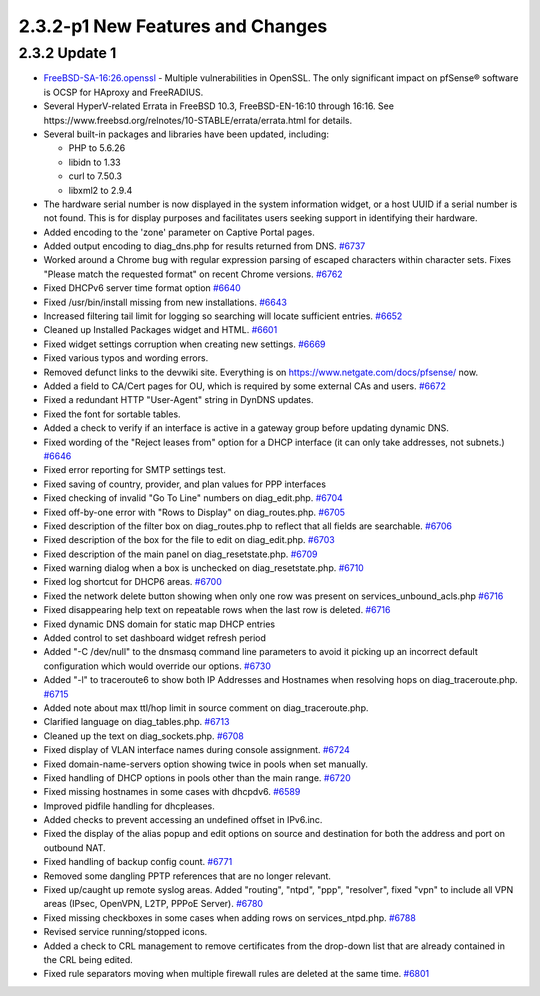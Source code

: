 2.3.2-p1 New Features and Changes
=================================

2.3.2 Update 1
--------------

-  `FreeBSD-SA-16:26.openssl <https://www.freebsd.org/security/advisories/FreeBSD-SA-16:26.openssl.asc>`__
   - Multiple vulnerabilities in OpenSSL. The only significant impact on
   pfSense® software is OCSP for HAproxy and FreeRADIUS.
-  Several HyperV-related Errata in FreeBSD 10.3, FreeBSD-EN-16:10
   through 16:16. See
   https://www.freebsd.org/relnotes/10-STABLE/errata/errata.html for
   details.
-  Several built-in packages and libraries have been updated, including:

   -  PHP to 5.6.26
   -  libidn to 1.33
   -  curl to 7.50.3
   -  libxml2 to 2.9.4

-  The hardware serial number is now displayed in the system information
   widget, or a host UUID if a serial number is not found. This is for
   display purposes and facilitates users seeking support in identifying
   their hardware.
-  Added encoding to the 'zone' parameter on Captive Portal pages.
-  Added output encoding to diag_dns.php for results returned from DNS.
   `#6737 <https://redmine.pfsense.org/issues/6737>`__
-  Worked around a Chrome bug with regular expression parsing of escaped
   characters within character sets. Fixes "Please match the requested
   format" on recent Chrome versions.
   `#6762 <https://redmine.pfsense.org/issues/6762>`__
-  Fixed DHCPv6 server time format option
   `#6640 <https://redmine.pfsense.org/issues/6640>`__
-  Fixed /usr/bin/install missing from new installations.
   `#6643 <https://redmine.pfsense.org/issues/6643>`__
-  Increased filtering tail limit for logging so searching will locate
   sufficient entries.
   `#6652 <https://redmine.pfsense.org/issues/6652>`__
-  Cleaned up Installed Packages widget and HTML.
   `#6601 <https://redmine.pfsense.org/issues/6601>`__
-  Fixed widget settings corruption when creating new settings.
   `#6669 <https://redmine.pfsense.org/issues/6669>`__
-  Fixed various typos and wording errors.
-  Removed defunct links to the devwiki site. Everything is on
   https://www.netgate.com/docs/pfsense/ now.
-  Added a field to CA/Cert pages for OU, which is required by some
   external CAs and users.
   `#6672 <https://redmine.pfsense.org/issues/6672>`__
-  Fixed a redundant HTTP "User-Agent" string in DynDNS updates.
-  Fixed the font for sortable tables.
-  Added a check to verify if an interface is active in a gateway group
   before updating dynamic DNS.
-  Fixed wording of the "Reject leases from" option for a DHCP interface
   (it can only take addresses, not subnets.)
   `#6646 <https://redmine.pfsense.org/issues/6646>`__
-  Fixed error reporting for SMTP settings test.
-  Fixed saving of country, provider, and plan values for PPP interfaces
-  Fixed checking of invalid "Go To Line" numbers on diag_edit.php.
   `#6704 <https://redmine.pfsense.org/issues/6704>`__
-  Fixed off-by-one error with "Rows to Display" on diag_routes.php.
   `#6705 <https://redmine.pfsense.org/issues/6705>`__
-  Fixed description of the filter box on diag_routes.php to reflect
   that all fields are searchable.
   `#6706 <https://redmine.pfsense.org/issues/6706>`__
-  Fixed description of the box for the file to edit on diag_edit.php.
   `#6703 <https://redmine.pfsense.org/issues/6703>`__
-  Fixed description of the main panel on diag_resetstate.php.
   `#6709 <https://redmine.pfsense.org/issues/6709>`__
-  Fixed warning dialog when a box is unchecked on diag_resetstate.php.
   `#6710 <https://redmine.pfsense.org/issues/6710>`__
-  Fixed log shortcut for DHCP6 areas.
   `#6700 <https://redmine.pfsense.org/issues/6700>`__
-  Fixed the network delete button showing when only one row was present
   on services_unbound_acls.php
   `#6716 <https://redmine.pfsense.org/issues/6716>`__
-  Fixed disappearing help text on repeatable rows when the last row is
   deleted. `#6716 <https://redmine.pfsense.org/issues/6716>`__
-  Fixed dynamic DNS domain for static map DHCP entries
-  Added control to set dashboard widget refresh period
-  Added "-C /dev/null" to the dnsmasq command line parameters to avoid
   it picking up an incorrect default configuration which would override
   our options. `#6730 <https://redmine.pfsense.org/issues/6730>`__
-  Added "-l" to traceroute6 to show both IP Addresses and Hostnames
   when resolving hops on diag_traceroute.php.
   `#6715 <https://redmine.pfsense.org/issues/6715>`__
-  Added note about max ttl/hop limit in source comment on
   diag_traceroute.php.
-  Clarified language on diag_tables.php.
   `#6713 <https://redmine.pfsense.org/issues/6713>`__
-  Cleaned up the text on diag_sockets.php.
   `#6708 <https://redmine.pfsense.org/issues/6708>`__
-  Fixed display of VLAN interface names during console assignment.
   `#6724 <https://redmine.pfsense.org/issues/6724>`__
-  Fixed domain-name-servers option showing twice in pools when set
   manually.
-  Fixed handling of DHCP options in pools other than the main range.
   `#6720 <https://redmine.pfsense.org/issues/6720>`__
-  Fixed missing hostnames in some cases with dhcpdv6.
   `#6589 <https://redmine.pfsense.org/issues/6589>`__
-  Improved pidfile handling for dhcpleases.
-  Added checks to prevent accessing an undefined offset in IPv6.inc.
-  Fixed the display of the alias popup and edit options on source and
   destination for both the address and port on outbound NAT.
-  Fixed handling of backup config count.
   `#6771 <https://redmine.pfsense.org/issues/6771>`__
-  Removed some dangling PPTP references that are no longer relevant.
-  Fixed up/caught up remote syslog areas. Added "routing", "ntpd",
   "ppp", "resolver", fixed "vpn" to include all VPN areas (IPsec,
   OpenVPN, L2TP, PPPoE Server).
   `#6780 <https://redmine.pfsense.org/issues/6780>`__
-  Fixed missing checkboxes in some cases when adding rows on
   services_ntpd.php.
   `#6788 <https://redmine.pfsense.org/issues/6788>`__
-  Revised service running/stopped icons.
-  Added a check to CRL management to remove certificates from the
   drop-down list that are already contained in the CRL being edited.
-  Fixed rule separators moving when multiple firewall rules are deleted
   at the same time. `#6801 <https://redmine.pfsense.org/issues/6801>`__

